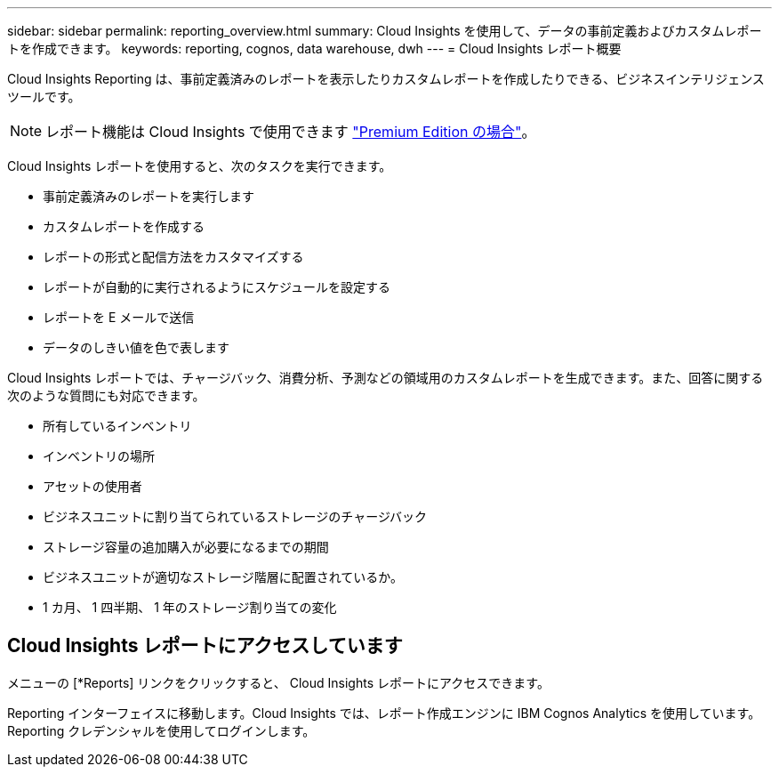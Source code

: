 ---
sidebar: sidebar 
permalink: reporting_overview.html 
summary: Cloud Insights を使用して、データの事前定義およびカスタムレポートを作成できます。 
keywords: reporting, cognos, data warehouse, dwh 
---
= Cloud Insights レポート概要


[role="lead"]
Cloud Insights Reporting は、事前定義済みのレポートを表示したりカスタムレポートを作成したりできる、ビジネスインテリジェンスツールです。


NOTE: レポート機能は Cloud Insights で使用できます link:concept_subscribing_to_cloud_insights.html["Premium Edition の場合"]。

Cloud Insights レポートを使用すると、次のタスクを実行できます。

* 事前定義済みのレポートを実行します
* カスタムレポートを作成する
* レポートの形式と配信方法をカスタマイズする
* レポートが自動的に実行されるようにスケジュールを設定する
* レポートを E メールで送信
* データのしきい値を色で表します


Cloud Insights レポートでは、チャージバック、消費分析、予測などの領域用のカスタムレポートを生成できます。また、回答に関する次のような質問にも対応できます。

* 所有しているインベントリ
* インベントリの場所
* アセットの使用者
* ビジネスユニットに割り当てられているストレージのチャージバック
* ストレージ容量の追加購入が必要になるまでの期間
* ビジネスユニットが適切なストレージ階層に配置されているか。
* 1 カ月、 1 四半期、 1 年のストレージ割り当ての変化




== Cloud Insights レポートにアクセスしています

メニューの [*Reports] リンクをクリックすると、 Cloud Insights レポートにアクセスできます。

Reporting インターフェイスに移動します。Cloud Insights では、レポート作成エンジンに IBM Cognos Analytics を使用しています。Reporting クレデンシャルを使用してログインします。
